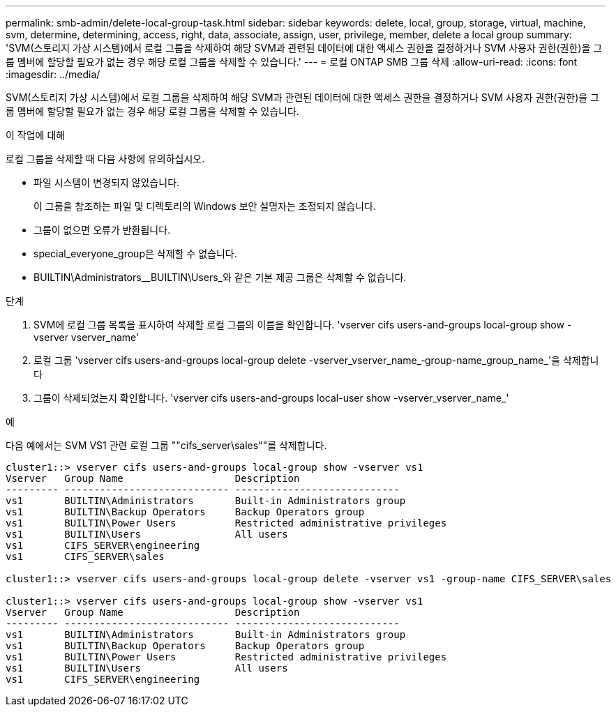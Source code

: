 ---
permalink: smb-admin/delete-local-group-task.html 
sidebar: sidebar 
keywords: delete, local, group, storage, virtual, machine, svm, determine, determining, access, right, data, associate, assign, user, privilege, member, delete a local group 
summary: 'SVM(스토리지 가상 시스템)에서 로컬 그룹을 삭제하여 해당 SVM과 관련된 데이터에 대한 액세스 권한을 결정하거나 SVM 사용자 권한(권한)을 그룹 멤버에 할당할 필요가 없는 경우 해당 로컬 그룹을 삭제할 수 있습니다.' 
---
= 로컬 ONTAP SMB 그룹 삭제
:allow-uri-read: 
:icons: font
:imagesdir: ../media/


[role="lead"]
SVM(스토리지 가상 시스템)에서 로컬 그룹을 삭제하여 해당 SVM과 관련된 데이터에 대한 액세스 권한을 결정하거나 SVM 사용자 권한(권한)을 그룹 멤버에 할당할 필요가 없는 경우 해당 로컬 그룹을 삭제할 수 있습니다.

.이 작업에 대해
로컬 그룹을 삭제할 때 다음 사항에 유의하십시오.

* 파일 시스템이 변경되지 않았습니다.
+
이 그룹을 참조하는 파일 및 디렉토리의 Windows 보안 설명자는 조정되지 않습니다.

* 그룹이 없으면 오류가 반환됩니다.
* special_everyone_group은 삭제할 수 없습니다.
* BUILTIN\Administrators__BUILTIN\Users_와 같은 기본 제공 그룹은 삭제할 수 없습니다.


.단계
. SVM에 로컬 그룹 목록을 표시하여 삭제할 로컬 그룹의 이름을 확인합니다. 'vserver cifs users-and-groups local-group show -vserver vserver_name'
. 로컬 그룹 'vserver cifs users-and-groups local-group delete -vserver_vserver_name_‑group-name_group_name_'을 삭제합니다
. 그룹이 삭제되었는지 확인합니다. 'vserver cifs users-and-groups local-user show -vserver_vserver_name_'


.예
다음 예에서는 SVM VS1 관련 로컬 그룹 ""cifs_server\sales""를 삭제합니다.

[listing]
----
cluster1::> vserver cifs users-and-groups local-group show -vserver vs1
Vserver   Group Name                   Description
--------- ---------------------------- ----------------------------
vs1       BUILTIN\Administrators       Built-in Administrators group
vs1       BUILTIN\Backup Operators     Backup Operators group
vs1       BUILTIN\Power Users          Restricted administrative privileges
vs1       BUILTIN\Users                All users
vs1       CIFS_SERVER\engineering
vs1       CIFS_SERVER\sales

cluster1::> vserver cifs users-and-groups local-group delete -vserver vs1 -group-name CIFS_SERVER\sales

cluster1::> vserver cifs users-and-groups local-group show -vserver vs1
Vserver   Group Name                   Description
--------- ---------------------------- ----------------------------
vs1       BUILTIN\Administrators       Built-in Administrators group
vs1       BUILTIN\Backup Operators     Backup Operators group
vs1       BUILTIN\Power Users          Restricted administrative privileges
vs1       BUILTIN\Users                All users
vs1       CIFS_SERVER\engineering
----